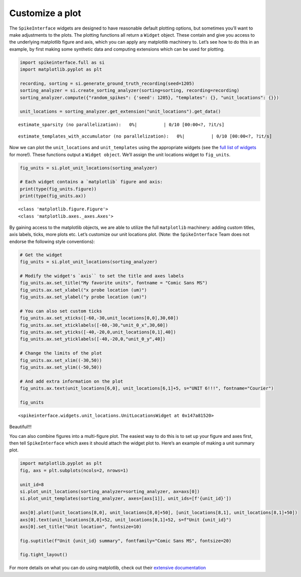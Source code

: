 .. _customize-a-plot:

Customize a plot
================

The ``SpikeInterface`` widgets are designed to have reasonable default
plotting options, but sometimes you’ll want to make adjustments to the
plots. The plotting functions all return a ``Widget`` object. These
contain and give you access to the underlying matplotlib figure and
axis, which you can apply any matplotlib machinery to. Let’s see how to
do this in an example, by first making some synthetic data and computing
extensions which can be used for plotting.

.. code::

    import spikeinterface.full as si
    import matplotlib.pyplot as plt

    recording, sorting = si.generate_ground_truth_recording(seed=1205)
    sorting_analyzer = si.create_sorting_analyzer(sorting=sorting, recording=recording)
    sorting_analyzer.compute({"random_spikes": {'seed': 1205}, "templates": {}, "unit_locations": {}})

    unit_locations = sorting_analyzer.get_extension("unit_locations").get_data()



.. parsed-literal::

    estimate_sparsity (no parallelization):   0%|          | 0/10 [00:00<?, ?it/s]



.. parsed-literal::

    estimate_templates_with_accumulator (no parallelization):   0%|          | 0/10 [00:00<?, ?it/s]


Now we can plot the ``unit_locations`` and ``unit_templates`` using the
appropriate widgets (see the `full list of
widgets <https://spikeinterface.readthedocs.io/en/stable/modules/widgets.html#available-plotting-functions>`__
for more!). These functions output a ``Widget object``. We’ll assign the
unit locations widget to ``fig_units``.

.. code::

    fig_units = si.plot_unit_locations(sorting_analyzer)

    # Each widget contains a `matplotlib` figure and axis:
    print(type(fig_units.figure))
    print(type(fig_units.ax))


.. parsed-literal::

    <class 'matplotlib.figure.Figure'>
    <class 'matplotlib.axes._axes.Axes'>



.. image:: customize_a_plot_files/customize_a_plot_4_1.png


By gaining access to the matplotlib objects, we are able to utilize the
full ``matplotlib`` machinery: adding custom titles, axis labels, ticks,
more plots etc. Let’s customize our unit locations plot. (Note: the
``SpikeInterface`` Team does not endorse the following style
conventions):

.. code::

    # Get the widget
    fig_units = si.plot_unit_locations(sorting_analyzer)

    # Modify the widget's `axis`` to set the title and axes labels
    fig_units.ax.set_title("My favorite units", fontname = "Comic Sans MS")
    fig_units.ax.set_xlabel("x probe location (um)")
    fig_units.ax.set_ylabel("y probe location (um)")

    # You can also set custom ticks
    fig_units.ax.set_xticks([-60,-30,unit_locations[0,0],30,60])
    fig_units.ax.set_xticklabels([-60,-30,"unit_0_x",30,60])
    fig_units.ax.set_yticks([-40,-20,0,unit_locations[0,1],40])
    fig_units.ax.set_yticklabels([-40,-20,0,"unit_0_y",40])

    # Change the limits of the plot
    fig_units.ax.set_xlim((-30,50))
    fig_units.ax.set_ylim((-50,50))

    # And add extra information on the plot
    fig_units.ax.text(unit_locations[6,0], unit_locations[6,1]+5, s="UNIT 6!!!", fontname="Courier")

    fig_units




.. parsed-literal::

    <spikeinterface.widgets.unit_locations.UnitLocationsWidget at 0x147a81520>




.. image:: customize_a_plot_files/customize_a_plot_6_1.png


Beautiful!!!

You can also combine figures into a multi-figure plot. The easiest way
to do this is to set up your figure and axes first, then tell
``SpikeInterface`` which axes it should attach the widget plot to.
Here’s an example of making a unit summary plot.

.. code::

    import matplotlib.pyplot as plt
    fig, axs = plt.subplots(ncols=2, nrows=1)

    unit_id=8
    si.plot_unit_locations(sorting_analyzer=sorting_analyzer, ax=axs[0])
    si.plot_unit_templates(sorting_analyzer, axes=[axs[1]], unit_ids=[f'{unit_id}'])

    axs[0].plot([unit_locations[8,0], unit_locations[8,0]+50], [unit_locations[8,1], unit_locations[8,1]+50])
    axs[0].text(unit_locations[8,0]+52, unit_locations[8,1]+52, s=f"Unit {unit_id}")
    axs[0].set_title("Unit location", fontsize=10)

    fig.suptitle(f"Unit {unit_id} summary", fontfamily="Comic Sans MS", fontsize=20)

    fig.tight_layout()




.. image:: customize_a_plot_files/customize_a_plot_8_1.png


For more details on what you can do using matplotlib, check out their
`extensive documentation <https://matplotlib.org/stable/>`__
